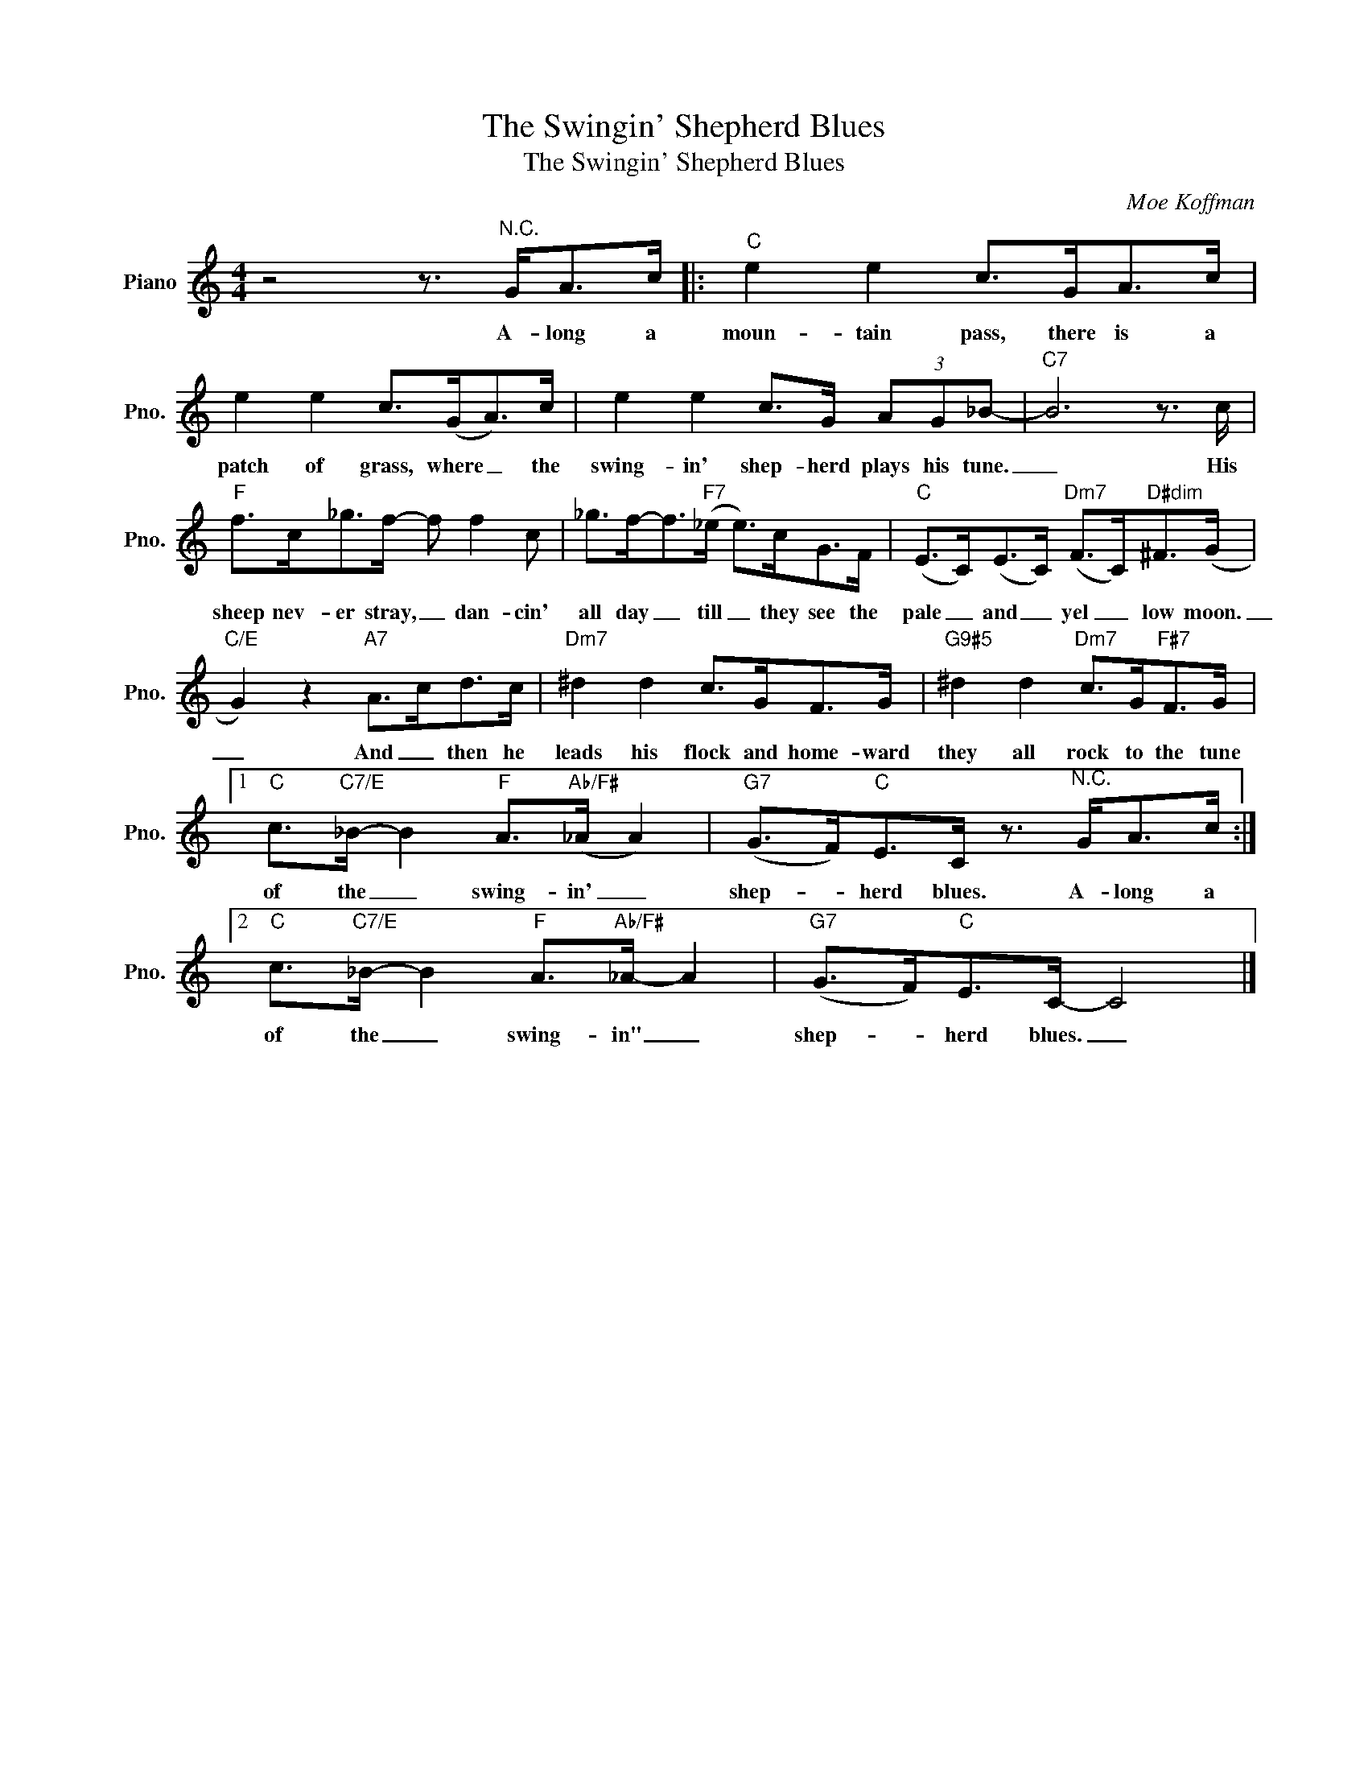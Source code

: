 X:1
T:The Swingin' Shepherd Blues
T:The Swingin' Shepherd Blues
C:Moe Koffman
Z:All Rights Reserved
L:1/8
M:4/4
K:C
V:1 treble nm="Piano" snm="Pno."
%%MIDI program 0
V:1
 z4 z3/2"^N.C." G<Ac/ |:"C" e2 e2 c>GA>c | e2 e2 c>(GA>)c | e2 e2 c>G (3AG_B- |"C7" B6 z3/2 c/ | %5
w: A- long a|moun- tain pass, there is a|patch of grass, where _ the|swing- in' shep- herd plays his tune.|_ His|
"F" f>c_g>f- f f2 c | _g>f-f>"F7"(_e e>)cG>F |"C" (E>C)(E>C)"Dm7" (F>C)"D#dim"^F>(G | %8
w: sheep nev- er stray, _ dan- cin'|all day _ till _ they see the|pale _ and _ yel _ low moon.|
"C/E" G2) z2"A7" A>cd>c |"Dm7" ^d2 d2 c>GF>G |"G9#5" ^d2 d2"Dm7" c>G"F#7"F>G |1 %11
w: _ And _ then he|leads his flock and home- ward|they all rock to the tune|
"C" c>"C7/E"_B- B2"F" A>"Ab/F#"(_A A2) |"G7" (G>F)"C"E>C z3/2"^N.C." G<Ac/ :|2 %13
w: of the _ swing- in' _|shep- * herd blues. A- long a|
"C" c>"C7/E"_B- B2"F" A>"Ab/F#"_A- A2 |"G7" (G>F)"C"E>C- C4 |] %15
w: of the _ swing- in" _|shep- * herd blues. _|

